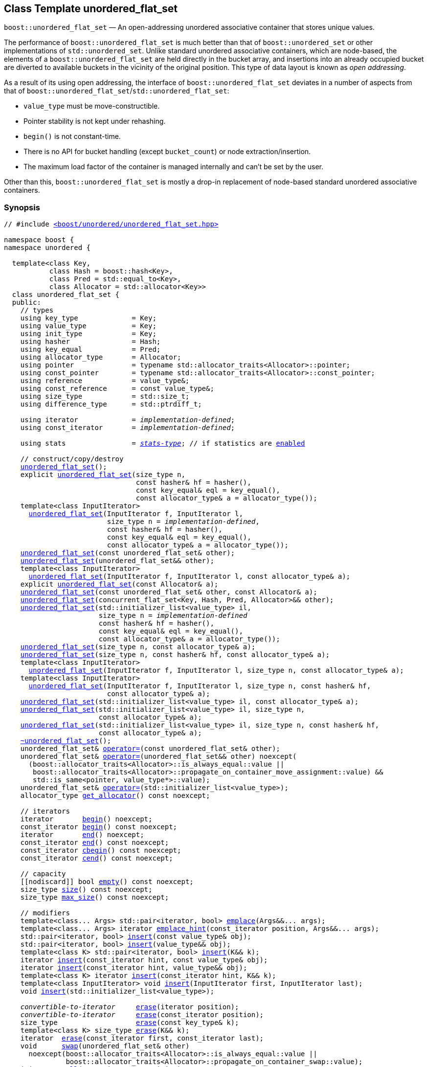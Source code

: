 [#unordered_flat_set]
== Class Template unordered_flat_set

:idprefix: unordered_flat_set_

`boost::unordered_flat_set` — An open-addressing unordered associative container that stores unique values.

The performance of `boost::unordered_flat_set` is much better than that of `boost::unordered_set`
or other implementations of `std::unordered_set`. Unlike standard unordered associative containers,
which are node-based, the elements of a `boost::unordered_flat_set` are held directly in the bucket
array, and insertions into an already occupied bucket are diverted to available buckets in the
vicinity of the original position. This type of data layout is known as _open addressing_.

As a result of its using open addressing, the interface of `boost::unordered_flat_set` deviates in
a number of aspects from that of `boost::unordered_flat_set`/`std::unordered_flat_set`:

  - `value_type` must be move-constructible.
  - Pointer stability is not kept under rehashing.
  - `begin()` is not constant-time.
  - There is no API for bucket handling (except `bucket_count`) or node extraction/insertion.
  - The maximum load factor of the container is managed internally and can't be set by the user.

Other than this, `boost::unordered_flat_set` is mostly a drop-in replacement of node-based standard
unordered associative containers.

=== Synopsis

[listing,subs="+macros,+quotes"]
-----
// #include xref:reference/header_unordered_flat_set.adoc[`<boost/unordered/unordered_flat_set.hpp>`]

namespace boost {
namespace unordered {

  template<class Key,
           class Hash = boost::hash<Key>,
           class Pred = std::equal_to<Key>,
           class Allocator = std::allocator<Key>>
  class unordered_flat_set {
  public:
    // types
    using key_type             = Key;
    using value_type           = Key;
    using init_type            = Key;
    using hasher               = Hash;
    using key_equal            = Pred;
    using allocator_type       = Allocator;
    using pointer              = typename std::allocator_traits<Allocator>::pointer;
    using const_pointer        = typename std::allocator_traits<Allocator>::const_pointer;
    using reference            = value_type&;
    using const_reference      = const value_type&;
    using size_type            = std::size_t;
    using difference_type      = std::ptrdiff_t;

    using iterator             = _implementation-defined_;
    using const_iterator       = _implementation-defined_;

    using stats                = xref:reference/stats.adoc#stats_stats_type[__stats-type__]; // if statistics are xref:unordered_flat_set_boost_unordered_enable_stats[enabled]

    // construct/copy/destroy
    xref:#unordered_flat_set_default_constructor[unordered_flat_set]();
    explicit xref:#unordered_flat_set_bucket_count_constructor[unordered_flat_set](size_type n,
                                const hasher& hf = hasher(),
                                const key_equal& eql = key_equal(),
                                const allocator_type& a = allocator_type());
    template<class InputIterator>
      xref:#unordered_flat_set_iterator_range_constructor[unordered_flat_set](InputIterator f, InputIterator l,
                         size_type n = _implementation-defined_,
                         const hasher& hf = hasher(),
                         const key_equal& eql = key_equal(),
                         const allocator_type& a = allocator_type());
    xref:#unordered_flat_set_copy_constructor[unordered_flat_set](const unordered_flat_set& other);
    xref:#unordered_flat_set_move_constructor[unordered_flat_set](unordered_flat_set&& other);
    template<class InputIterator>
      xref:#unordered_flat_set_iterator_range_constructor_with_allocator[unordered_flat_set](InputIterator f, InputIterator l, const allocator_type& a);
    explicit xref:#unordered_flat_set_allocator_constructor[unordered_flat_set](const Allocator& a);
    xref:#unordered_flat_set_copy_constructor_with_allocator[unordered_flat_set](const unordered_flat_set& other, const Allocator& a);
    xref:#unordered_flat_set_move_constructor_from_concurrent_flat_set[unordered_flat_set](concurrent_flat_set<Key, Hash, Pred, Allocator>&& other);
    xref:#unordered_flat_set_initializer_list_constructor[unordered_flat_set](std::initializer_list<value_type> il,
                       size_type n = _implementation-defined_
                       const hasher& hf = hasher(),
                       const key_equal& eql = key_equal(),
                       const allocator_type& a = allocator_type());
    xref:#unordered_flat_set_bucket_count_constructor_with_allocator[unordered_flat_set](size_type n, const allocator_type& a);
    xref:#unordered_flat_set_bucket_count_constructor_with_hasher_and_allocator[unordered_flat_set](size_type n, const hasher& hf, const allocator_type& a);
    template<class InputIterator>
      xref:#unordered_flat_set_iterator_range_constructor_with_bucket_count_and_allocator[unordered_flat_set](InputIterator f, InputIterator l, size_type n, const allocator_type& a);
    template<class InputIterator>
      xref:#unordered_flat_set_iterator_range_constructor_with_bucket_count_and_hasher[unordered_flat_set](InputIterator f, InputIterator l, size_type n, const hasher& hf,
                         const allocator_type& a);
    xref:#unordered_flat_set_initializer_list_constructor_with_allocator[unordered_flat_set](std::initializer_list<value_type> il, const allocator_type& a);
    xref:#unordered_flat_set_initializer_list_constructor_with_bucket_count_and_allocator[unordered_flat_set](std::initializer_list<value_type> il, size_type n,
                       const allocator_type& a);
    xref:#unordered_flat_set_initializer_list_constructor_with_bucket_count_and_hasher_and_allocator[unordered_flat_set](std::initializer_list<value_type> il, size_type n, const hasher& hf,
                       const allocator_type& a);
    xref:#unordered_flat_set_destructor[~unordered_flat_set]();
    unordered_flat_set& xref:#unordered_flat_set_copy_assignment[operator++=++](const unordered_flat_set& other);
    unordered_flat_set& xref:#unordered_flat_set_move_assignment[operator++=++](unordered_flat_set&& other) ++noexcept(
      (boost::allocator_traits<Allocator>::is_always_equal::value ||
       boost::allocator_traits<Allocator>::propagate_on_container_move_assignment::value) &&
       std::is_same<pointer, value_type*>::value);++
    unordered_flat_set& xref:#unordered_flat_set_initializer_list_assignment[operator++=++](std::initializer_list<value_type>);
    allocator_type xref:#unordered_flat_set_get_allocator[get_allocator]() const noexcept;

    // iterators
    iterator       xref:#unordered_flat_set_begin[begin]() noexcept;
    const_iterator xref:#unordered_flat_set_begin[begin]() const noexcept;
    iterator       xref:#unordered_flat_set_end[end]() noexcept;
    const_iterator xref:#unordered_flat_set_end[end]() const noexcept;
    const_iterator xref:#unordered_flat_set_cbegin[cbegin]() const noexcept;
    const_iterator xref:#unordered_flat_set_cend[cend]() const noexcept;

    // capacity
    ++[[nodiscard]]++ bool xref:#unordered_flat_set_empty[empty]() const noexcept;
    size_type xref:#unordered_flat_set_size[size]() const noexcept;
    size_type xref:#unordered_flat_set_max_size[max_size]() const noexcept;

    // modifiers
    template<class... Args> std::pair<iterator, bool> xref:#unordered_flat_set_emplace[emplace](Args&&... args);
    template<class... Args> iterator xref:#unordered_flat_set_emplace_hint[emplace_hint](const_iterator position, Args&&... args);
    std::pair<iterator, bool> xref:#unordered_flat_set_copy_insert[insert](const value_type& obj);
    std::pair<iterator, bool> xref:#unordered_flat_set_move_insert[insert](value_type&& obj);
    template<class K> std::pair<iterator, bool> xref:#unordered_flat_set_transparent_insert[insert](K&& k);
    iterator xref:#unordered_flat_set_copy_insert_with_hint[insert](const_iterator hint, const value_type& obj);
    iterator xref:#unordered_flat_set_move_insert_with_hint[insert](const_iterator hint, value_type&& obj);
    template<class K> iterator xref:#unordered_flat_set_transparent_insert_with_hint[insert](const_iterator hint, K&& k);
    template<class InputIterator> void xref:#unordered_flat_set_insert_iterator_range[insert](InputIterator first, InputIterator last);
    void xref:#unordered_flat_set_insert_initializer_list[insert](std::initializer_list<value_type>);

    _convertible-to-iterator_     xref:#unordered_flat_set_erase_by_position[erase](iterator position);
    _convertible-to-iterator_     xref:#unordered_flat_set_erase_by_position[erase](const_iterator position);
    size_type                   xref:#unordered_flat_set_erase_by_key[erase](const key_type& k);
    template<class K> size_type xref:#unordered_flat_set_erase_by_key[erase](K&& k);
    iterator  xref:#unordered_flat_set_erase_range[erase](const_iterator first, const_iterator last);
    void      xref:#unordered_flat_set_swap[swap](unordered_flat_set& other)
      noexcept(boost::allocator_traits<Allocator>::is_always_equal::value ||
               boost::allocator_traits<Allocator>::propagate_on_container_swap::value);
    init_type xref:#unordered_flat_set_pull[pull](const_iterator position);
    void      xref:#unordered_flat_set_clear[clear]() noexcept;

    template<class H2, class P2>
      void xref:#unordered_flat_set_merge[merge](unordered_flat_set<Key, T, H2, P2, Allocator>& source);
    template<class H2, class P2>
      void xref:#unordered_flat_set_merge[merge](unordered_flat_set<Key, T, H2, P2, Allocator>&& source);

    // observers
    hasher xref:#unordered_flat_set_hash_function[hash_function]() const;
    key_equal xref:#unordered_flat_set_key_eq[key_eq]() const;

    // set operations
    iterator         xref:#unordered_flat_set_find[find](const key_type& k);
    const_iterator   xref:#unordered_flat_set_find[find](const key_type& k) const;
    template<class K>
      iterator       xref:#unordered_flat_set_find[find](const K& k);
    template<class K>
      const_iterator xref:#unordered_flat_set_find[find](const K& k) const;
    size_type        xref:#unordered_flat_set_count[count](const key_type& k) const;
    template<class K>
      size_type      xref:#unordered_flat_set_count[count](const K& k) const;
    bool             xref:#unordered_flat_set_contains[contains](const key_type& k) const;
    template<class K>
      bool           xref:#unordered_flat_set_contains[contains](const K& k) const;
    std::pair<iterator, iterator>               xref:#unordered_flat_set_equal_range[equal_range](const key_type& k);
    std::pair<const_iterator, const_iterator>   xref:#unordered_flat_set_equal_range[equal_range](const key_type& k) const;
    template<class K>
      std::pair<iterator, iterator>             xref:#unordered_flat_set_equal_range[equal_range](const K& k);
    template<class K>
      std::pair<const_iterator, const_iterator> xref:#unordered_flat_set_equal_range[equal_range](const K& k) const;

    // bucket interface
    size_type xref:#unordered_flat_set_bucket_count[bucket_count]() const noexcept;

    // hash policy
    float xref:#unordered_flat_set_load_factor[load_factor]() const noexcept;
    float xref:#unordered_flat_set_max_load_factor[max_load_factor]() const noexcept;
    void xref:#unordered_flat_set_set_max_load_factor[max_load_factor](float z);
    size_type xref:#unordered_flat_set_max_load[max_load]() const noexcept;
    void xref:#unordered_flat_set_rehash[rehash](size_type n);
    void xref:#unordered_flat_set_reserve[reserve](size_type n);

    // statistics (if xref:unordered_flat_set_boost_unordered_enable_stats[enabled])
    stats xref:#unordered_flat_set_get_stats[get_stats]() const;
    void xref:#unordered_flat_set_reset_stats[reset_stats]() noexcept;
  };

  // Deduction Guides
  template<class InputIterator,
           class Hash = boost::hash<xref:#unordered_flat_set_iter_value_type[__iter-value-type__]<InputIterator>>,
           class Pred = std::equal_to<xref:#unordered_flat_set_iter_value_type[__iter-value-type__]<InputIterator>>,
           class Allocator = std::allocator<xref:#unordered_flat_set_iter_value_type[__iter-value-type__]<InputIterator>>>
    unordered_flat_set(InputIterator, InputIterator, typename xref:#unordered_flat_set_deduction_guides[__see below__]::size_type = xref:#unordered_flat_set_deduction_guides[__see below__],
                       Hash = Hash(), Pred = Pred(), Allocator = Allocator())
      -> unordered_flat_set<xref:#unordered_flat_set_iter_value_type[__iter-value-type__]<InputIterator>, Hash, Pred, Allocator>;

  template<class T, class Hash = boost::hash<T>, class Pred = std::equal_to<T>,
           class Allocator = std::allocator<T>>
    unordered_flat_set(std::initializer_list<T>, typename xref:#unordered_flat_set_deduction_guides[__see below__]::size_type = xref:#unordered_flat_set_deduction_guides[__see below__],
                       Hash = Hash(), Pred = Pred(), Allocator = Allocator())
      -> unordered_flat_set<T, Hash, Pred, Allocator>;

  template<class InputIterator, class Allocator>
    unordered_flat_set(InputIterator, InputIterator, typename xref:#unordered_flat_set_deduction_guides[__see below__]::size_type, Allocator)
      -> unordered_flat_set<xref:#unordered_flat_set_iter_value_type[__iter-value-type__]<InputIterator>,
                            boost::hash<xref:#unordered_flat_set_iter_value_type[__iter-value-type__]<InputIterator>>,
                            std::equal_to<xref:#unordered_flat_set_iter_value_type[__iter-value-type__]<InputIterator>>, Allocator>;

  template<class InputIterator, class Allocator>
    unordered_flat_set(InputIterator, InputIterator, Allocator)
      -> unordered_flat_set<xref:#unordered_flat_set_iter_value_type[__iter-value-type__]<InputIterator>,
                            boost::hash<xref:#unordered_flat_set_iter_value_type[__iter-value-type__]<InputIterator>>,
                            std::equal_to<xref:#unordered_flat_set_iter_value_type[__iter-value-type__]<InputIterator>>, Allocator>;

  template<class InputIterator, class Hash, class Allocator>
    unordered_flat_set(InputIterator, InputIterator, typename xref:#unordered_flat_set_deduction_guides[__see below__]::size_type, Hash,
                       Allocator)
      -> unordered_flat_set<xref:#unordered_flat_set_iter_value_type[__iter-value-type__]<InputIterator>, Hash,
                            std::equal_to<xref:#unordered_flat_set_iter_value_type[__iter-value-type__]<InputIterator>>, Allocator>;

  template<class T, class Allocator>
    unordered_flat_set(std::initializer_list<T>, typename xref:#unordered_flat_set_deduction_guides[__see below__]::size_type, Allocator)
      -> unordered_flat_set<T, boost::hash<T>, std::equal_to<T>, Allocator>;

  template<class T, class Allocator>
    unordered_flat_set(std::initializer_list<T>, Allocator)
      -> unordered_flat_set<T, boost::hash<T>, std::equal_to<T>, Allocator>;

  template<class T, class Hash, class Allocator>
    unordered_flat_set(std::initializer_list<T>, typename xref:#unordered_flat_set_deduction_guides[__see below__]::size_type, Hash, Allocator)
      -> unordered_flat_set<T, Hash, std::equal_to<T>, Allocator>;

} // namespace unordered
} // namespace boost
-----

---

=== Description

*Template Parameters*

[cols="1,1"]
|===

|_Key_
|`Key` must be https://en.cppreference.com/w/cpp/named_req/MoveInsertable[MoveInsertable^] into the container
and https://en.cppreference.com/w/cpp/named_req/Erasable[Erasable^] from the container.

|_Hash_
|A unary function object type that acts a hash function for a `Key`. It takes a single argument of type `Key` and returns a value of type `std::size_t`.

|_Pred_
|A binary function object that induces an equivalence relation on values of type `Key`. It takes two arguments of type `Key` and returns a value of type `bool`.

|_Allocator_
|An allocator whose value type is the same as the container's value type.
Allocators using https://en.cppreference.com/w/cpp/named_req/Allocator#Fancy_pointers[fancy pointers] are supported.

|===

The elements of the container are held into an internal _bucket array_. An element is inserted into a bucket determined by its
hash code, but if the bucket is already occupied (a _collision_), an available one in the vicinity of the
original position is used.

The size of the bucket array can be automatically increased by a call to `insert`/`emplace`, or as a result of calling
`rehash`/`reserve`. The _load factor_ of the container (number of elements divided by number of buckets) is never
greater than `max_load_factor()`, except possibly for small sizes where the implementation may decide to
allow for higher loads.

If `link:../../../../../container_hash/doc/html/hash.html#ref_hash_is_avalanchinghash[hash_is_avalanching]<Hash>::value` is `true`, the hash function
is used as-is; otherwise, a bit-mixing post-processing stage is added to increase the quality of hashing
at the expense of extra computational cost.

---

=== Configuration Macros

==== `BOOST_UNORDERED_ENABLE_STATS`

Globally define this macro to enable xref:reference/stats.adoc#stats[statistics calculation] for the container. Note
that this option decreases the overall performance of many operations.

---

=== Typedefs

[source,c++,subs=+quotes]
----
typedef _implementation-defined_ iterator;
----

A constant iterator whose value type is `value_type`.

The iterator category is at least a forward iterator.

Convertible to `const_iterator`.

---

[source,c++,subs=+quotes]
----
typedef _implementation-defined_ const_iterator;
----

A constant iterator whose value type is `value_type`.

The iterator category is at least a forward iterator.

=== Constructors

==== Default Constructor
```c++
unordered_flat_set();
```

Constructs an empty container using `hasher()` as the hash function,
`key_equal()` as the key equality predicate and `allocator_type()` as the allocator.

[horizontal]
Postconditions:;; `size() == 0`
Requires:;; If the defaults are used, `hasher`, `key_equal` and `allocator_type` need to be https://en.cppreference.com/w/cpp/named_req/DefaultConstructible[DefaultConstructible^].

---

==== Bucket Count Constructor
```c++
explicit unordered_flat_set(size_type n,
                            const hasher& hf = hasher(),
                            const key_equal& eql = key_equal(),
                            const allocator_type& a = allocator_type());
```

Constructs an empty container with at least `n` buckets, using `hf` as the hash
function, `eql` as the key equality predicate, and `a` as the allocator.

[horizontal]
Postconditions:;; `size() == 0`
Requires:;; If the defaults are used, `hasher`, `key_equal` and `allocator_type` need to be https://en.cppreference.com/w/cpp/named_req/DefaultConstructible[DefaultConstructible^].

---

==== Iterator Range Constructor
[source,c++,subs="+quotes"]
----
template<class InputIterator>
  unordered_flat_set(InputIterator f, InputIterator l,
                     size_type n = _implementation-defined_,
                     const hasher& hf = hasher(),
                     const key_equal& eql = key_equal(),
                     const allocator_type& a = allocator_type());
----

Constructs an empty container with at least `n` buckets, using `hf` as the hash function, `eql` as the key equality predicate and `a` as the allocator, and inserts the elements from `[f, l)` into it.

[horizontal]
Requires:;; If the defaults are used, `hasher`, `key_equal` and `allocator_type` need to be https://en.cppreference.com/w/cpp/named_req/DefaultConstructible[DefaultConstructible^].

---

==== Copy Constructor
```c++
unordered_flat_set(unordered_flat_set const& other);
```

The copy constructor. Copies the contained elements, hash function, predicate and allocator.

If `Allocator::select_on_container_copy_construction` exists and has the right signature, the allocator will be constructed from its result.

[horizontal]
Requires:;; `value_type` is copy constructible

---

==== Move Constructor
```c++
unordered_flat_set(unordered_flat_set&& other);
```

The move constructor. The internal bucket array of `other` is transferred directly to the new container.
The hash function, predicate and allocator are moved-constructed from `other`.
If statistics are xref:unordered_flat_set_boost_unordered_enable_stats[enabled],
transfers the internal statistical information from `other` and calls `other.reset_stats()`.

---

==== Iterator Range Constructor with Allocator
```c++
template<class InputIterator>
  unordered_flat_set(InputIterator f, InputIterator l, const allocator_type& a);
```

Constructs an empty container using `a` as the allocator, with the default hash function and key equality predicate and inserts the elements from `[f, l)` into it.

[horizontal]
Requires:;; `hasher`, `key_equal` need to be https://en.cppreference.com/w/cpp/named_req/DefaultConstructible[DefaultConstructible^].

---

==== Allocator Constructor
```c++
explicit unordered_flat_set(Allocator const& a);
```

Constructs an empty container, using allocator `a`.

---

==== Copy Constructor with Allocator
```c++
unordered_flat_set(unordered_flat_set const& other, Allocator const& a);
```

Constructs a container, copying ``other``'s contained elements, hash function, and predicate, but using allocator `a`.

---

==== Move Constructor with Allocator
```c++
unordered_flat_set(unordered_flat_set&& other, Allocator const& a);
```

If `a == other.get_allocator()`, the elements of `other` are transferred directly to the new container;
otherwise, elements are moved-constructed from those of `other`. The hash function and predicate are moved-constructed
from `other`, and the allocator is copy-constructed from `a`.
If statistics are xref:unordered_flat_set_boost_unordered_enable_stats[enabled],
transfers the internal statistical information from `other` iff `a == other.get_allocator()`,
and always calls `other.reset_stats()`.

---

==== Move Constructor from concurrent_flat_set

```c++
unordered_flat_set(concurrent_flat_set<Key, Hash, Pred, Allocator>&& other);
```

Move construction from a xref:#concurrent_flat_set[`concurrent_flat_set`].
The internal bucket array of `other` is transferred directly to the new container.
The hash function, predicate and allocator are moved-constructed from `other`.
If statistics are xref:unordered_flat_set_boost_unordered_enable_stats[enabled],
transfers the internal statistical information from `other` and calls `other.reset_stats()`.

[horizontal]
Complexity:;; Constant time.
Concurrency:;; Blocking on `other`.

---

==== Initializer List Constructor
[source,c++,subs="+quotes"]
----
unordered_flat_set(std::initializer_list<value_type> il,
              size_type n = _implementation-defined_
              const hasher& hf = hasher(),
              const key_equal& eql = key_equal(),
              const allocator_type& a = allocator_type());
----

Constructs an empty container with at least `n` buckets, using `hf` as the hash function, `eql` as the key equality predicate and `a`, and inserts the elements from `il` into it.

[horizontal]
Requires:;; If the defaults are used, `hasher`, `key_equal` and `allocator_type` need to be https://en.cppreference.com/w/cpp/named_req/DefaultConstructible[DefaultConstructible^].

---

==== Bucket Count Constructor with Allocator
```c++
unordered_flat_set(size_type n, allocator_type const& a);
```

Constructs an empty container with at least `n` buckets, using `hf` as the hash function, the default hash function and key equality predicate and `a` as the allocator.

[horizontal]
Postconditions:;; `size() == 0`
Requires:;; `hasher` and `key_equal` need to be https://en.cppreference.com/w/cpp/named_req/DefaultConstructible[DefaultConstructible^].

---

==== Bucket Count Constructor with Hasher and Allocator
```c++
unordered_flat_set(size_type n, hasher const& hf, allocator_type const& a);
```

Constructs an empty container with at least `n` buckets, using `hf` as the hash function, the default key equality predicate and `a` as the allocator.

[horizontal]
Postconditions:;; `size() == 0`
Requires:;; `key_equal` needs to be https://en.cppreference.com/w/cpp/named_req/DefaultConstructible[DefaultConstructible^].

---

==== Iterator Range Constructor with Bucket Count and Allocator
[source,c++,subs="+quotes"]
----
template<class InputIterator>
  unordered_flat_set(InputIterator f, InputIterator l, size_type n, const allocator_type& a);
----

Constructs an empty container with at least `n` buckets, using `a` as the allocator and default hash function and key equality predicate, and inserts the elements from `[f, l)` into it.

[horizontal]
Requires:;; `hasher`, `key_equal` need to be https://en.cppreference.com/w/cpp/named_req/DefaultConstructible[DefaultConstructible^].

---

==== Iterator Range Constructor with Bucket Count and Hasher
[source,c++,subs="+quotes"]
----
    template<class InputIterator>
      unordered_flat_set(InputIterator f, InputIterator l, size_type n, const hasher& hf,
                         const allocator_type& a);
----

Constructs an empty container with at least `n` buckets, using `hf` as the hash function, `a` as the allocator, with the default key equality predicate, and inserts the elements from `[f, l)` into it.

[horizontal]
Requires:;; `key_equal` needs to be https://en.cppreference.com/w/cpp/named_req/DefaultConstructible[DefaultConstructible^].

---

==== initializer_list Constructor with Allocator

```c++
unordered_flat_set(std::initializer_list<value_type> il, const allocator_type& a);
```

Constructs an empty container using `a` and default hash function and key equality predicate, and inserts the elements from `il` into it.

[horizontal]
Requires:;; `hasher` and `key_equal` need to be https://en.cppreference.com/w/cpp/named_req/DefaultConstructible[DefaultConstructible^].

---

==== initializer_list Constructor with Bucket Count and Allocator

```c++
unordered_flat_set(std::initializer_list<value_type> il, size_type n, const allocator_type& a);
```

Constructs an empty container with at least `n` buckets, using `a` and default hash function and key equality predicate, and inserts the elements from `il` into it.

[horizontal]
Requires:;; `hasher` and `key_equal` need to be https://en.cppreference.com/w/cpp/named_req/DefaultConstructible[DefaultConstructible^].

---

==== initializer_list Constructor with Bucket Count and Hasher and Allocator

```c++
unordered_flat_set(std::initializer_list<value_type> il, size_type n, const hasher& hf,
                   const allocator_type& a);
```

Constructs an empty container with at least `n` buckets, using `hf` as the hash function, `a` as the allocator and default key equality predicate,and inserts the elements from `il` into it.

[horizontal]
Requires:;; `key_equal` needs to be https://en.cppreference.com/w/cpp/named_req/DefaultConstructible[DefaultConstructible^].

---

=== Destructor

```c++
~unordered_flat_set();
```

[horizontal]
Note:;; The destructor is applied to every element, and all memory is deallocated

---

=== Assignment

==== Copy Assignment

```c++
unordered_flat_set& operator=(unordered_flat_set const& other);
```

The assignment operator. Destroys previously existing elements, copy-assigns the hash function and predicate from `other`,
copy-assigns the allocator from `other` if `Alloc::propagate_on_container_copy_assignment` exists and `Alloc::propagate_on_container_copy_assignment::value` is `true`,
and finally inserts copies of the elements of `other`.

[horizontal]
Requires:;; `value_type` is https://en.cppreference.com/w/cpp/named_req/CopyInsertable[CopyInsertable^]

---

==== Move Assignment
```c++
unordered_flat_set& operator=(unordered_flat_set&& other)
  noexcept((boost::allocator_traits<Allocator>::is_always_equal::value ||
            boost::allocator_traits<Allocator>::propagate_on_container_move_assignment::value) &&
            std::is_same<pointer, value_type*>::value);
```
The move assignment operator. Destroys previously existing elements, swaps the hash function and predicate from `other`,
and move-assigns the allocator from `other` if `Alloc::propagate_on_container_move_assignment` exists and `Alloc::propagate_on_container_move_assignment::value` is `true`.
If at this point the allocator is equal to `other.get_allocator()`, the internal bucket array of `other` is transferred directly to the new container;
otherwise, inserts move-constructed copies of the elements of `other`.
If statistics are xref:unordered_flat_set_boost_unordered_enable_stats[enabled],
transfers the internal statistical information from `other` iff the final allocator is equal to `other.get_allocator()`,
and always calls `other.reset_stats()`.

---

==== Initializer List Assignment
```c++
unordered_flat_set& operator=(std::initializer_list<value_type> il);
```

Assign from values in initializer list. All previously existing elements are destroyed.

[horizontal]
Requires:;; `value_type` is https://en.cppreference.com/w/cpp/named_req/CopyInsertable[CopyInsertable^]

=== Iterators

==== begin
```c++
iterator begin() noexcept;
const_iterator begin() const noexcept;
```

[horizontal]
Returns:;; An iterator referring to the first element of the container, or if the container is empty the past-the-end value for the container.
Complexity:;; O(`bucket_count()`)

---

==== end
```c++
iterator end() noexcept;
const_iterator end() const noexcept;
```

[horizontal]
Returns:;; An iterator which refers to the past-the-end value for the container.

---

==== cbegin
```c++
const_iterator cbegin() const noexcept;
```

[horizontal]
Returns:;; A `const_iterator` referring to the first element of the container, or if the container is empty the past-the-end value for the container.
Complexity:;; O(`bucket_count()`)

---

==== cend
```c++
const_iterator cend() const noexcept;
```

[horizontal]
Returns:;; A `const_iterator` which refers to the past-the-end value for the container.

---

=== Size and Capacity

==== empty

```c++
[[nodiscard]] bool empty() const noexcept;
```

[horizontal]
Returns:;; `size() == 0`

---

==== size

```c++
size_type size() const noexcept;
```

[horizontal]
Returns:;; `std::distance(begin(), end())`

---

==== max_size

```c++
size_type max_size() const noexcept;
```

[horizontal]
Returns:;; `size()` of the largest possible container.

---

=== Modifiers

==== emplace
```c++
template<class... Args> std::pair<iterator, bool> emplace(Args&&... args);
```

Inserts an object, constructed with the arguments `args`, in the container if and only if there is no element in the container with an equivalent key.

[horizontal]
Requires:;; `value_type` is constructible from `args`.
Returns:;; The `bool` component of the return type is `true` if an insert took place. +
+
If an insert took place, then the iterator points to the newly inserted element. Otherwise, it points to the element with equivalent key.
Throws:;; If an exception is thrown by an operation other than a call to `hasher` the function has no effect.
Notes:;; Can invalidate iterators, pointers and references, but only if the insert causes the load to be greater than the maximum load. +

---

==== emplace_hint
```c++
    template<class... Args> iterator emplace_hint(const_iterator position, Args&&... args);
```

Inserts an object, constructed with the arguments `args`, in the container if and only if there is no element in the container with an equivalent key.

`position` is a suggestion to where the element should be inserted. This implementation ignores it.

[horizontal]
Requires:;; `value_type` is constructible from `args`.
Returns:;; The `bool` component of the return type is `true` if an insert took place. +
+
If an insert took place, then the iterator points to the newly inserted element. Otherwise, it points to the element with equivalent key.
Throws:;; If an exception is thrown by an operation other than a call to `hasher` the function has no effect.
Notes:;; Can invalidate iterators, pointers and references, but only if the insert causes the load to be greater than the maximum load. +

---

==== Copy Insert
```c++
std::pair<iterator, bool> insert(const value_type& obj);
```

Inserts `obj` in the container if and only if there is no element in the container with an equivalent key.

[horizontal]
Requires:;; `value_type` is https://en.cppreference.com/w/cpp/named_req/CopyInsertable[CopyInsertable^].
Returns:;; The `bool` component of the return type is `true` if an insert took place. +
+
If an insert took place, then the iterator points to the newly inserted element. Otherwise, it points to the element with equivalent key.
Throws:;; If an exception is thrown by an operation other than a call to `hasher` the function has no effect.
Notes:;; Can invalidate iterators, pointers and references, but only if the insert causes the load to be greater than the maximum load.

---

==== Move Insert
```c++
std::pair<iterator, bool> insert(value_type&& obj);
```

Inserts `obj` in the container if and only if there is no element in the container with an equivalent key.

[horizontal]
Requires:;; `value_type` is https://en.cppreference.com/w/cpp/named_req/MoveInsertable[MoveInsertable^].
Returns:;; The `bool` component of the return type is `true` if an insert took place. +
+
If an insert took place, then the iterator points to the newly inserted element. Otherwise, it points to the element with equivalent key.
Throws:;; If an exception is thrown by an operation other than a call to `hasher` the function has no effect.
Notes:;; Can invalidate iterators, pointers and references, but only if the insert causes the load to be greater than the maximum load.

---

==== Transparent Insert
```c++
template<class K> std::pair<iterator, bool> insert(K&& k);
```

Inserts an element constructed from `std::forward<K>(k)` in the container if and only if there is no element in the container with an equivalent key.

[horizontal]
Requires:;; `value_type` is https://en.cppreference.com/w/cpp/named_req/EmplaceConstructible[EmplaceConstructible^] from `k`.
Returns:;; The bool component of the return type is true if an insert took place. +
+
If an insert took place, then the iterator points to the newly inserted element. Otherwise, it points to the element with equivalent key.
Throws:;; If an exception is thrown by an operation other than a call to `hasher` the function has no effect.
Notes:;; Can invalidate iterators, pointers and references, but only if the insert causes the load to be greater than the maximum load. +
+
This overload only participates in overload resolution if `Hash::is_transparent` and `Pred::is_transparent` are valid member typedefs and neither `iterator` nor `const_iterator` are implicitly convertible from `K`. The library assumes that `Hash` is callable with both `K` and `Key` and that `Pred` is transparent. This enables heterogeneous lookup which avoids the cost of instantiating an instance of the `Key` type.

---

==== Copy Insert with Hint
```c++
iterator insert(const_iterator hint, const value_type& obj);
```
Inserts `obj` in the container if and only if there is no element in the container with an equivalent key.

`hint` is a suggestion to where the element should be inserted. This implementation ignores it.

[horizontal]
Requires:;; `value_type` is https://en.cppreference.com/w/cpp/named_req/CopyInsertable[CopyInsertable^].
Returns:;; The `bool` component of the return type is `true` if an insert took place. +
+
If an insert took place, then the iterator points to the newly inserted element. Otherwise, it points to the element with equivalent key.
Throws:;; If an exception is thrown by an operation other than a call to `hasher` the function has no effect.
Notes:;; Can invalidate iterators, pointers and references, but only if the insert causes the load to be greater than the maximum load.

---

==== Move Insert with Hint
```c++
iterator insert(const_iterator hint, value_type&& obj);
```

Inserts `obj` in the container if and only if there is no element in the container with an equivalent key.

`hint` is a suggestion to where the element should be inserted. This implementation ignores it.

[horizontal]
Requires:;; `value_type` is https://en.cppreference.com/w/cpp/named_req/MoveInsertable[MoveInsertable^].
Returns:;; The `bool` component of the return type is `true` if an insert took place. +
+
If an insert took place, then the iterator points to the newly inserted element. Otherwise, it points to the element with equivalent key.
Throws:;; If an exception is thrown by an operation other than a call to `hasher` the function has no effect.
Notes:;; Can invalidate iterators, pointers and references, but only if the insert causes the load to be greater than the maximum load.

---

==== Transparent Insert with Hint
```c++
template<class K> std::pair<iterator, bool> insert(const_iterator hint, K&& k);
```

Inserts an element constructed from `std::forward<K>(k)` in the container if and only if there is no element in the container with an equivalent key.

`hint` is a suggestion to where the element should be inserted. This implementation ignores it.

[horizontal]
Requires:;; `value_type` is https://en.cppreference.com/w/cpp/named_req/EmplaceConstructible[EmplaceConstructible^] from `k`.
Returns:;; The bool component of the return type is true if an insert took place. +
+
If an insert took place, then the iterator points to the newly inserted element. Otherwise, it points to the element with equivalent key.
Throws:;; If an exception is thrown by an operation other than a call to `hasher` the function has no effect.
Notes:;; Can invalidate iterators, pointers and references, but only if the insert causes the load to be greater than the maximum load. +
+
This overload only participates in overload resolution if `Hash::is_transparent` and `Pred::is_transparent` are valid member typedefs and neither `iterator` nor `const_iterator` are implicitly convertible from `K`. The library assumes that `Hash` is callable with both `K` and `Key` and that `Pred` is transparent. This enables heterogeneous lookup which avoids the cost of instantiating an instance of the `Key` type.

---

==== Insert Iterator Range
```c++
template<class InputIterator> void insert(InputIterator first, InputIterator last);
```

Inserts a range of elements into the container. Elements are inserted if and only if there is no element in the container with an equivalent key.

[horizontal]
Requires:;; `value_type` is https://en.cppreference.com/w/cpp/named_req/EmplaceConstructible[EmplaceConstructible^] into the container from `*first`.
Throws:;; When inserting a single element, if an exception is thrown by an operation other than a call to `hasher` the function has no effect.
Notes:;; Can invalidate iterators, pointers and references, but only if the insert causes the load to be greater than the maximum load.

---

==== Insert Initializer List
```c++
void insert(std::initializer_list<value_type>);
```

Inserts a range of elements into the container. Elements are inserted if and only if there is no element in the container with an equivalent key.

[horizontal]
Requires:;; `value_type` is https://en.cppreference.com/w/cpp/named_req/CopyInsertable[CopyInsertable^] into the container.
Throws:;; When inserting a single element, if an exception is thrown by an operation other than a call to `hasher` the function has no effect.
Notes:;; Can invalidate iterators, pointers and references, but only if the insert causes the load to be greater than the maximum load.

---

==== Erase by Position

[source,c++,subs=+quotes]
----
_convertible-to-iterator_ erase(iterator position);
_convertible-to-iterator_ erase(const_iterator position);
----

Erase the element pointed to by `position`.

[horizontal]
Returns:;; An opaque object implicitly convertible to the `iterator` or `const_iterator`
immediately following `position` prior to the erasure.
Throws:;; Nothing.
Notes:;; The opaque object returned must only be discarded or immediately converted to `iterator` or `const_iterator`.

---

==== Erase by Key
```c++
size_type erase(const key_type& k);
template<class K> size_type erase(K&& k);
```

Erase all elements with key equivalent to `k`.

[horizontal]
Returns:;; The number of elements erased.
Throws:;; Only throws an exception if it is thrown by `hasher` or `key_equal`.
Notes:;; The `template<class K>` overload only participates in overload resolution if `Hash::is_transparent` and `Pred::is_transparent` are valid member typedefs and neither `iterator` nor `const_iterator` are implicitly convertible from `K`. The library assumes that `Hash` is callable with both `K` and `Key` and that `Pred` is transparent. This enables heterogeneous lookup which avoids the cost of instantiating an instance of the `Key` type.

---

==== Erase Range

```c++
iterator erase(const_iterator first, const_iterator last);
```

Erases the elements in the range from `first` to `last`.

[horizontal]
Returns:;; The iterator following the erased elements - i.e. `last`.
Throws:;; Nothing in this implementation (neither the `hasher` nor the `key_equal` objects are called).

---

==== swap
```c++
void swap(unordered_flat_set& other)
  noexcept(boost::allocator_traits<Allocator>::is_always_equal::value ||
           boost::allocator_traits<Allocator>::propagate_on_container_swap::value);
```

Swaps the contents of the container with the parameter.

If `Allocator::propagate_on_container_swap` is declared and `Allocator::propagate_on_container_swap::value` is `true` then the containers' allocators are swapped. Otherwise, swapping with unequal allocators results in undefined behavior.

[horizontal]
Throws:;; Nothing unless `key_equal` or `hasher` throw on swapping.

---

==== pull
```c++
init_type pull(const_iterator position);
```

Move-constructs an `init_value` `x` from the element pointed to by `position`,
erases the element and returns `x`.

---

==== clear
```c++
void clear() noexcept;
```

Erases all elements in the container.

[horizontal]
Postconditions:;; `size() == 0`, `max_load() >= max_load_factor() * bucket_count()`

---

==== merge
```c++
template<class H2, class P2>
  void merge(unordered_flat_set<Key, T, H2, P2, Allocator>& source);
template<class H2, class P2>
  void merge(unordered_flat_set<Key, T, H2, P2, Allocator>&& source);
```

Move-inserts all the elements from `source` whose key is not already present in `*this`, and erases them from `source`.

---

=== Observers

==== get_allocator
```
allocator_type get_allocator() const noexcept;
```

[horizontal]
Returns:;; The container's allocator.

---

==== hash_function
```
hasher hash_function() const;
```

[horizontal]
Returns:;; The container's hash function.

---

==== key_eq
```
key_equal key_eq() const;
```

[horizontal]
Returns:;; The container's key equality predicate

---

=== Lookup

==== find
```c++
iterator         find(const key_type& k);
const_iterator   find(const key_type& k) const;
template<class K>
  iterator       find(const K& k);

```

[horizontal]
Returns:;; An iterator pointing to an element with key equivalent to `k`, or `end()` if no such element exists.
Notes:;; The `template<class K>` overloads only participate in overload resolution if `Hash::is_transparent` and `Pred::is_transparent` are valid member typedefs. The library assumes that `Hash` is callable with both `K` and `Key` and that `Pred` is transparent. This enables heterogeneous lookup which avoids the cost of instantiating an instance of the `Key` type.

---

==== count
```c++
size_type        count(const key_type& k) const;
template<class K>
  size_type      count(const K& k) const;
```

[horizontal]
Returns:;; The number of elements with key equivalent to `k`.
Notes:;; The `template<class K>` overload only participates in overload resolution if `Hash::is_transparent` and `Pred::is_transparent` are valid member typedefs. The library assumes that `Hash` is callable with both `K` and `Key` and that `Pred` is transparent. This enables heterogeneous lookup which avoids the cost of instantiating an instance of the `Key` type.

---

==== contains
```c++
bool             contains(const key_type& k) const;
template<class K>
  bool           contains(const K& k) const;
```

[horizontal]
Returns:;; A boolean indicating whether or not there is an element with key equal to `key` in the container
Notes:;; The `template<class K>` overload only participates in overload resolution if `Hash::is_transparent` and `Pred::is_transparent` are valid member typedefs. The library assumes that `Hash` is callable with both `K` and `Key` and that `Pred` is transparent. This enables heterogeneous lookup which avoids the cost of instantiating an instance of the `Key` type.

---

==== equal_range
```c++
std::pair<iterator, iterator>               equal_range(const key_type& k);
std::pair<const_iterator, const_iterator>   equal_range(const key_type& k) const;
template<class K>
  std::pair<iterator, iterator>             equal_range(const K& k);
template<class K>
  std::pair<const_iterator, const_iterator> equal_range(const K& k) const;
```

[horizontal]
Returns:;; A range containing all elements with key equivalent to `k`. If the container doesn't contain any such elements, returns `std::make_pair(b.end(), b.end())`.
Notes:;; The `template<class K>` overloads only participate in overload resolution if `Hash::is_transparent` and `Pred::is_transparent` are valid member typedefs. The library assumes that `Hash` is callable with both `K` and `Key` and that `Pred` is transparent. This enables heterogeneous lookup which avoids the cost of instantiating an instance of the `Key` type.

---

=== Bucket Interface

==== bucket_count
```c++
size_type bucket_count() const noexcept;
```

[horizontal]
Returns:;; The size of the bucket array.

---

=== Hash Policy

==== load_factor
```c++
float load_factor() const noexcept;
```

[horizontal]
Returns:;; `static_cast<float>(size())/static_cast<float>(bucket_count())`, or `0` if `bucket_count() == 0`.

---

==== max_load_factor

```c++
float max_load_factor() const noexcept;
```

[horizontal]
Returns:;; Returns the container's maximum load factor.

---

==== Set max_load_factor
```c++
void max_load_factor(float z);
```

[horizontal]
Effects:;; Does nothing, as the user is not allowed to change this parameter. Kept for compatibility with `boost::unordered_set`.

---


==== max_load

```c++
size_type max_load() const noexcept;
```

[horizontal]
Returns:;; The maximum number of elements the container can hold without rehashing, assuming that no further elements will be erased.
Note:;; After construction, rehash or clearance, the container's maximum load is at least `max_load_factor() * bucket_count()`.
This number may decrease on erasure under high-load conditions.

---

==== rehash
```c++
void rehash(size_type n);
```

Changes if necessary the size of the bucket array so that there are at least `n` buckets, and so that the load factor is less than or equal to the maximum load factor. When applicable, this will either grow or shrink the `bucket_count()` associated with the container.

When `size() == 0`, `rehash(0)` will deallocate the underlying buckets array. If the provided Allocator uses fancy pointers, a default allocation is subsequently performed.

Invalidates iterators, pointers and references, and changes the order of elements.

[horizontal]
Throws:;; The function has no effect if an exception is thrown, unless it is thrown by the container's hash function or comparison function.

---

==== reserve
```c++
void reserve(size_type n);
```

Equivalent to `a.rehash(ceil(n / a.max_load_factor()))`.

Similar to `rehash`, this function can be used to grow or shrink the number of buckets in the container.

Invalidates iterators, pointers and references, and changes the order of elements.

[horizontal]
Throws:;; The function has no effect if an exception is thrown, unless it is thrown by the container's hash function or comparison function.

---

=== Statistics

==== get_stats
```c++
stats get_stats() const;
```

[horizontal]
Returns:;; A statistical description of the insertion and lookup operations performed by the container so far.
Notes:;; Only available if xref:reference/stats.adoc#stats[statistics calculation] is xref:unordered_flat_set_boost_unordered_enable_stats[enabled].

---

==== reset_stats
```c++
void reset_stats() noexcept;
```

[horizontal]
Effects:;; Sets to zero the internal statistics kept by the container.
Notes:;; Only available if xref:reference/stats.adoc#stats[statistics calculation] is xref:unordered_flat_set_boost_unordered_enable_stats[enabled].

---

=== Deduction Guides
A deduction guide will not participate in overload resolution if any of the following are true:

  - It has an `InputIterator` template parameter and a type that does not qualify as an input iterator is deduced for that parameter.
  - It has an `Allocator` template parameter and a type that does not qualify as an allocator is deduced for that parameter.
  - It has a `Hash` template parameter and an integral type or a type that qualifies as an allocator is deduced for that parameter.
  - It has a `Pred` template parameter and a type that qualifies as an allocator is deduced for that parameter.

A `size_­type` parameter type in a deduction guide refers to the `size_­type` member type of the
container type deduced by the deduction guide. Its default value coincides with the default value
of the constructor selected.

==== __iter-value-type__
[listings,subs="+macros,+quotes"]
-----
template<class InputIterator>
  using __iter-value-type__ =
    typename std::iterator_traits<InputIterator>::value_type; // exposition only
-----

=== Equality Comparisons

==== operator==
```c++
template<class Key, class T, class Hash, class Pred, class Alloc>
  bool operator==(const unordered_flat_set<Key, T, Hash, Pred, Alloc>& x,
                  const unordered_flat_set<Key, T, Hash, Pred, Alloc>& y);
```

Return `true` if `x.size() == y.size()` and for every element in `x`, there is an element in `y` with the same key, with an equal value (using `operator==` to compare the value types).

[horizontal]
Notes:;; Behavior is undefined if the two containers don't have equivalent equality predicates.

---

==== operator!=
```c++
template<class Key, class T, class Hash, class Pred, class Alloc>
  bool operator!=(const unordered_flat_set<Key, T, Hash, Pred, Alloc>& x,
                  const unordered_flat_set<Key, T, Hash, Pred, Alloc>& y);
```

Return `false` if `x.size() == y.size()` and for every element in `x`, there is an element in `y` with the same key, with an equal value (using `operator==` to compare the value types).

[horizontal]
Notes:;; Behavior is undefined if the two containers don't have equivalent equality predicates.

=== Swap
```c++
template<class Key, class T, class Hash, class Pred, class Alloc>
  void swap(unordered_flat_set<Key, T, Hash, Pred, Alloc>& x,
            unordered_flat_set<Key, T, Hash, Pred, Alloc>& y)
    noexcept(noexcept(x.swap(y)));
```

Swaps the contents of `x` and `y`.

If `Allocator::propagate_on_container_swap` is declared and `Allocator::propagate_on_container_swap::value` is `true` then the containers' allocators are swapped. Otherwise, swapping with unequal allocators results in undefined behavior.

[horizontal]
Effects:;; `x.swap(y)`
Throws:;; Nothing unless `key_equal` or `hasher` throw on swapping.

---

=== erase_if
```c++
template<class K, class T, class H, class P, class A, class Predicate>
  typename unordered_flat_set<K, T, H, P, A>::size_type
    erase_if(unordered_flat_set<K, T, H, P, A>& c, Predicate pred);
```

Traverses the container `c` and removes all elements for which the supplied predicate returns `true`.

[horizontal]
Returns:;; The number of erased elements.
Notes:;; Equivalent to: +
+
```c++
auto original_size = c.size();
for (auto i = c.begin(), last = c.end(); i != last; ) {
  if (pred(*i)) {
    i = c.erase(i);
  } else {
    ++i;
  }
}
return original_size - c.size();
```

=== Serialization

``unordered_flat_set``s can be archived/retrieved by means of
link:../../../../../serialization/index.html[Boost.Serialization^] using the API provided
by this library. Both regular and XML archives are supported.

==== Saving an unordered_flat_set to an archive

Saves all the elements of an `unordered_flat_set` `x` to an archive (XML archive) `ar`.

[horizontal]
Requires:;; `value_type`
is serializable (XML serializable), and it supports Boost.Serialization
`save_construct_data`/`load_construct_data` protocol (automatically suported by
https://en.cppreference.com/w/cpp/named_req/DefaultConstructible[DefaultConstructible^]
types).

---

==== Loading an unordered_flat_set from an archive

Deletes all preexisting elements of an `unordered_flat_set` `x` and inserts
from an archive (XML archive) `ar` restored copies of the elements of the
original `unordered_flat_set` `other` saved to the storage read by `ar`.

[horizontal]
Requires:;; `x.key_equal()` is functionally equivalent to `other.key_equal()`.

---

==== Saving an iterator/const_iterator to an archive

Saves the positional information of an `iterator` (`const_iterator`) `it`
to an archive (XML archive) `ar`. `it` can be and `end()` iterator.

[horizontal]
Requires:;; The `unordered_flat_set` `x` pointed to by `it` has been previously saved to `ar`,
and no modifying operations have been issued on `x` between saving of `x` and
saving of `it`.

---

==== Loading an iterator/const_iterator from an archive

Makes an `iterator` (`const_iterator`) `it` point to the restored position of
the original `iterator` (`const_iterator`) saved to the storage read by
an archive (XML archive) `ar`.

[horizontal]
Requires:;; If `x` is the `unordered_flat_set` `it` points to, no modifying operations
have been issued on `x` between loading of `x` and loading of `it`.
